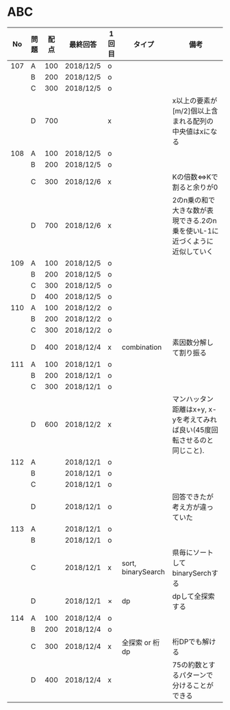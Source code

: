 #+TITLE:
#+AUTHOR: ymiyamoto
#+EMAIL: ymiyamoto324@gmail.com
#+STARTUP: showall
#+LANGUAGE:ja
#+OPTIONS: \n:nil creator:nil indent

* ABC
|  No | 問題 | 配点 | 最終回答  | 1回目 | タイプ             | 備考                                                                       |
|-----+------+------+-----------+-------+--------------------+----------------------------------------------------------------------------|
| 107 | A    |  100 | 2018/12/5 | o     |                    |                                                                            |
|     | B    |  200 | 2018/12/5 | o     |                    |                                                                            |
|     | C    |  300 | 2018/12/5 | o     |                    |                                                                            |
|     | D    |  700 |           | x     |                    | x以上の要素が[m/2]個以上含まれる配列の中央値はxになる                      |
| 108 | A    |  100 | 2018/12/5 | o     |                    |                                                                            |
|     | B    |  200 | 2018/12/5 | o     |                    |                                                                            |
|     | C    |  300 | 2018/12/6 | x     |                    | Kの倍数<=>Kで割ると余りが0                                                 |
|     | D    |  700 | 2018/12/6 | x     |                    | 2のn乗の和で大きな数が表現できる.2のn乗を使いL-1に近づくように近似していく |
| 109 | A    |  100 | 2018/12/5 | o     |                    |                                                                            |
|     | B    |  200 | 2018/12/5 | o     |                    |                                                                            |
|     | C    |  300 | 2018/12/5 | o     |                    |                                                                            |
|     | D    |  400 | 2018/12/5 | o     |                    |                                                                            |
| 110 | A    |  100 | 2018/12/2 | o     |                    |                                                                            |
|     | B    |  200 | 2018/12/2 | o     |                    |                                                                            |
|     | C    |  300 | 2018/12/2 | o     |                    |                                                                            |
|     | D    |  400 | 2018/12/4 | x     | combination        | 素因数分解して割り振る                                                     |
| 111 | A    |  100 | 2018/12/1 | o     |                    |                                                                            |
|     | B    |  200 | 2018/12/1 | o     |                    |                                                                            |
|     | C    |  300 | 2018/12/1 | o     |                    |                                                                            |
|     | D    |  600 | 2018/12/2 | x     |                    | マンハッタン距離はx+y, x-yを考えてみれば良い(45度回転させるのと同じこと).  |
| 112 | A    |      | 2018/12/1 | o     |                    |                                                                            |
|     | B    |      | 2018/12/1 | o     |                    |                                                                            |
|     | C    |      | 2018/12/1 | o     |                    |                                                                            |
|     | D    |      | 2018/12/1 | o     |                    | 回答できたが考え方が違っていた                                             |
| 113 | A    |      | 2018/12/1 | o     |                    |                                                                            |
|     | B    |      | 2018/12/1 | o     |                    |                                                                            |
|     | C    |      | 2018/12/1 | x     | sort, binarySearch | 県毎にソートしてbinarySerchする                                            |
|     | D    |      | 2018/12/1 | ×     | dp                 | dpして全探索する                                                           |
| 114 | A    |  100 | 2018/12/4 | o     |                    |                                                                            |
|     | B    |  200 | 2018/12/4 | o     |                    |                                                                            |
|     | C    |  300 | 2018/12/4 | x     | 全探索 or 桁dp     | 桁DPでも解ける                                                             |
|     | D    |  400 | 2018/12/4 | x     |                    | 75の約数とするパターンで分けることができる                                 |
